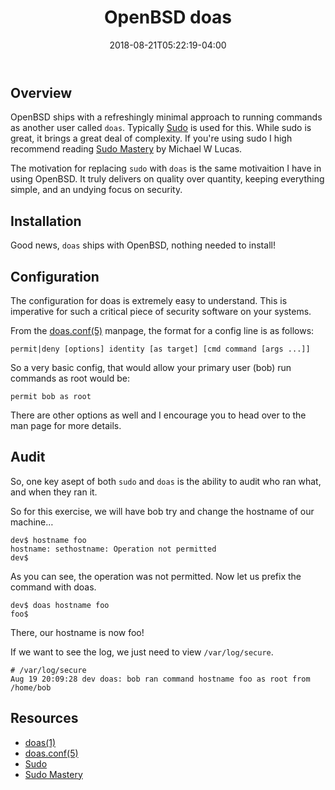 #+TITLE: OpenBSD doas
#+CATEGORIES: sysadmin
#+TAGS: security, bsd, sysadmin
#+DATE: 2018-08-21T05:22:19-04:00
#+DRAFT: false

** Overview

OpenBSD ships with a refreshingly minimal approach to running commands as another user called =doas=.
Typically [[https://www.sudo.ws][Sudo]] is used for this. While sudo is great, it brings a great deal of
complexity. If you're using sudo I high recommend reading [[https://amzn.to/2w2eKFw][Sudo Mastery]] by Michael W Lucas.

The motivation for replacing =sudo= with =doas= is the same motivaition I have in using OpenBSD. It truly delivers on
quality over quantity, keeping everything simple, and an undying focus on security.

** Installation

Good news, =doas= ships with OpenBSD, nothing needed to install!

** Configuration

The configuration for doas is extremely easy to understand. This is imperative for such a critical piece of security
software on your systems.

From the [[https://man.openbsd.org/doas.conf.5][doas.conf(5)]] manpage, the format for a config line is as follows:

#+BEGIN_SRC shell
permit|deny [options] identity [as target] [cmd command [args ...]]
#+END_SRC

So a very basic config, that would allow your primary user (bob) run commands as root would be:

#+BEGIN_SRC shell
permit bob as root
#+END_SRC

There are other options as well and I encourage you to head over to the man page for more details.

** Audit

So, one key asept of both =sudo= and =doas= is the ability to audit who ran what, and when they ran it.

So for this exercise, we will have bob try and change the hostname of our machine...

#+BEGIN_SRC shell
dev$ hostname foo
hostname: sethostname: Operation not permitted
dev$
#+END_SRC

As you can see, the operation was not permitted. Now let us prefix the command with doas.

#+BEGIN_SRC shell
dev$ doas hostname foo
foo$
#+END_SRC

There, our hostname is now foo!

If we want to see the log, we just need to view =/var/log/secure=.

#+BEGIN_SRC shell
# /var/log/secure
Aug 19 20:09:28 dev doas: bob ran command hostname foo as root from /home/bob
#+END_SRC

** Resources

- [[https://man.openbsd.org/doas][doas(1)]]
- [[https://man.openbsd.org/doas.conf.5][doas.conf(5)]]
- [[https://www.sudo.ws][Sudo]]
- [[https://amzn.to/2w2eKFw][Sudo Mastery]]
